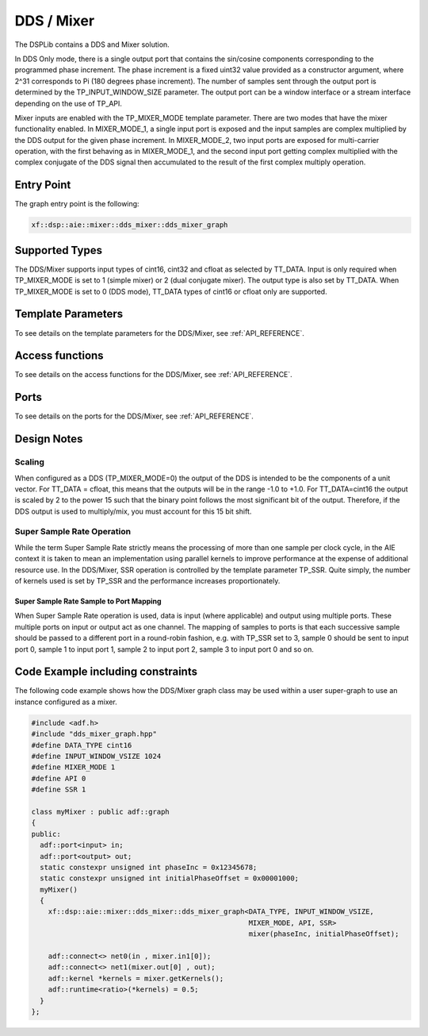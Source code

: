 ..
   Copyright 2022 Xilinx, Inc.

   Licensed under the Apache License, Version 2.0 (the "License");
   you may not use this file except in compliance with the License.
   You may obtain a copy of the License at

       http://www.apache.org/licenses/LICENSE-2.0

   Unless required by applicable law or agreed to in writing, software
   distributed under the License is distributed on an "AS IS" BASIS,
   WITHOUT WARRANTIES OR CONDITIONS OF ANY KIND, either express or implied.
   See the License for the specific language governing permissions and
   limitations under the License.


.. _DDS_MIXER:

===========
DDS / Mixer
===========

The DSPLib contains a DDS and Mixer solution.

In DDS Only mode, there is a single output port that contains the sin/cosine components corresponding to the programmed phase increment. The phase increment is a fixed uint32 value provided as a constructor argument, where 2^31 corresponds to Pi (180 degrees phase increment). The number of samples sent through the output port is determined by the TP_INPUT_WINDOW_SIZE parameter. The output port can be a window interface or a stream interface depending on the use of TP_API.

Mixer inputs are enabled with the TP_MIXER_MODE template parameter. There are two modes that have the mixer functionality enabled. In MIXER_MODE_1, a single input port is exposed and the input samples are complex multiplied by the DDS output for the given phase increment. In MIXER_MODE_2, two input ports are exposed for multi-carrier operation, with the first behaving as in MIXER_MODE_1, and the second input port getting complex multiplied with the complex conjugate of the DDS signal then accumulated to the result of the first complex multiply operation.

~~~~~~~~~~~
Entry Point
~~~~~~~~~~~

The graph entry point is the following:

.. code-block::

    xf::dsp::aie::mixer::dds_mixer::dds_mixer_graph

~~~~~~~~~~~~~~~
Supported Types
~~~~~~~~~~~~~~~

The DDS/Mixer supports input types of cint16, cint32 and cfloat as selected by TT_DATA. Input is only required when TP_MIXER_MODE is
set to 1 (simple mixer) or 2 (dual conjugate mixer).
The output type is also set by TT_DATA. When TP_MIXER_MODE is set to 0 (DDS mode), TT_DATA types of cint16 or cfloat only are supported.

~~~~~~~~~~~~~~~~~~~
Template Parameters
~~~~~~~~~~~~~~~~~~~

To see details on the template parameters for the DDS/Mixer, see :ref:`API_REFERENCE`.

~~~~~~~~~~~~~~~~
Access functions
~~~~~~~~~~~~~~~~

To see details on the access functions for the DDS/Mixer, see :ref:`API_REFERENCE`.

~~~~~
Ports
~~~~~

To see details on the ports for the DDS/Mixer, see :ref:`API_REFERENCE`.

~~~~~~~~~~~~
Design Notes
~~~~~~~~~~~~

Scaling
-------

When configured as a DDS (TP_MIXER_MODE=0) the output of the DDS is intended to be the components of a unit vector. For TT_DATA = cfloat, this means that the outputs will be in the range -1.0 to +1.0. For TT_DATA=cint16 the output is scaled by 2 to the power 15 such that the binary point follows the most significant bit of the output. Therefore, if the DDS output is used to multiply/mix, you must account for this 15 bit shift.

Super Sample Rate Operation
---------------------------

While the term Super Sample Rate strictly means the processing of more than one sample per clock cycle, in the AIE context it is taken to mean an implementation using parallel kernels to improve performance at the expense of additional resource use.
In the DDS/Mixer, SSR operation is controlled by the template parameter TP_SSR. Quite simply, the number of kernels used is set by TP_SSR and the performance increases proportionately.

Super Sample Rate Sample to Port Mapping
////////////////////////////////////////

When Super Sample Rate operation is used, data is input (where applicable) and output using multiple ports. These multiple ports on input or output act as one channel. The mapping of samples to ports is that each successive sample should be passed to a different port in a round-robin fashion, e.g. with TP_SSR set to 3, sample 0 should be sent to input port 0, sample 1 to input port 1, sample 2 to input port 2, sample 3 to input port 0 and so on.

~~~~~~~~~~~~~~~~~~~~~~~~~~~~~~~~~~
Code Example including constraints
~~~~~~~~~~~~~~~~~~~~~~~~~~~~~~~~~~

The following code example shows how the DDS/Mixer graph class may be used within a user super-graph to use an instance configured as a mixer.

.. code-block::

  #include <adf.h>
  #include "dds_mixer_graph.hpp"
  #define DATA_TYPE cint16
  #define INPUT_WINDOW_VSIZE 1024
  #define MIXER_MODE 1
  #define API 0
  #define SSR 1

  class myMixer : public adf::graph
  {
  public:
    adf::port<input> in;
    adf::port<output> out;
    static constexpr unsigned int phaseInc = 0x12345678;
    static constexpr unsigned int initialPhaseOffset = 0x00001000;
    myMixer()
    {
      xf::dsp::aie::mixer::dds_mixer::dds_mixer_graph<DATA_TYPE, INPUT_WINDOW_VSIZE,
                                                      MIXER_MODE, API, SSR>
                                                      mixer(phaseInc, initialPhaseOffset);

      adf::connect<> net0(in , mixer.in1[0]);
      adf::connect<> net1(mixer.out[0] , out);
      adf::kernel *kernels = mixer.getKernels();
      adf::runtime<ratio>(*kernels) = 0.5;
    }
  };


.. |image1| image:: ./media/image1.png
.. |image2| image:: ./media/image2.png
.. |image3| image:: ./media/image4.png
.. |image4| image:: ./media/image2.png
.. |image6| image:: ./media/image2.png
.. |image7| image:: ./media/image5.png
.. |image8| image:: ./media/image6.png
.. |image9| image:: ./media/image7.png
.. |image10| image:: ./media/image2.png
.. |image11| image:: ./media/image2.png
.. |image12| image:: ./media/image2.png
.. |image13| image:: ./media/image2.png
.. |trade|  unicode:: U+02122 .. TRADEMARK SIGN
   :ltrim:
.. |reg|    unicode:: U+000AE .. REGISTERED TRADEMARK SIGN
   :ltrim:



